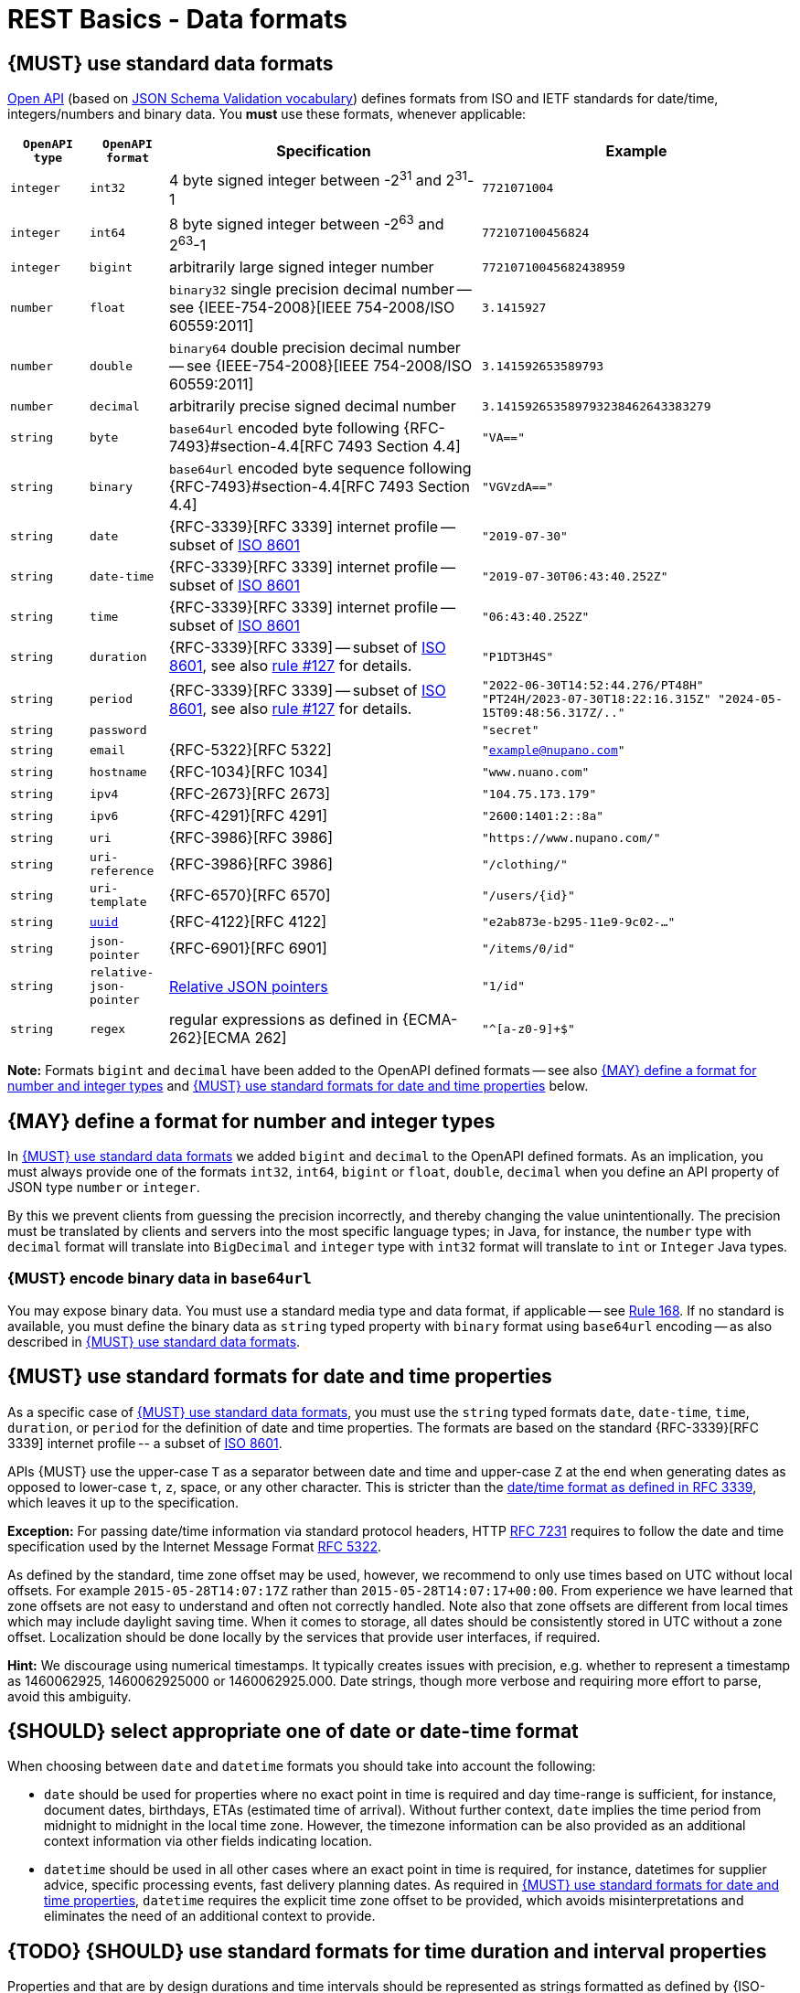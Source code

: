 [[data-formats]]
= REST Basics - Data formats


[#238]
== {MUST} use standard data formats

https://github.com/OAI/OpenAPI-Specification/blob/main/versions/3.1.0.md#data-types[Open API]
(based on https://tools.ietf.org/html/draft-bhutton-json-schema-validation-00#section-7.3[JSON Schema Validation vocabulary])
defines formats from ISO and IETF standards for date/time, integers/numbers and binary data.
You *must* use these formats, whenever applicable:

[cols="10%,10%,40%,40%",options="header",]
|=====================================================================
| `OpenAPI type` | `OpenAPI format` | Specification | Example
| `integer` | `int32` | 4 byte signed integer between pass:[-2<sup>31</sup>] and pass:[2<sup>31</sup>]-1 | `7721071004`
| `integer` | `int64` | 8 byte signed integer between pass:[-2<sup>63</sup>] and pass:[2<sup>63</sup>]-1 | `772107100456824`
| `integer` | `bigint` | arbitrarily large signed integer number | `77210710045682438959`
| `number` | `float` | `binary32` single precision decimal number -- see {IEEE-754-2008}[IEEE 754-2008/ISO 60559:2011] | `3.1415927`
| `number` | `double` | `binary64` double precision decimal number -- see {IEEE-754-2008}[IEEE 754-2008/ISO 60559:2011] | `3.141592653589793`
| `number` | `decimal` | arbitrarily precise signed decimal number | `3.141592653589793238462643383279`
| `string` | `byte` | `base64url` encoded byte following {RFC-7493}#section-4.4[RFC 7493 Section 4.4] | `"VA=="`
| `string` | `binary` | `base64url` encoded byte sequence following {RFC-7493}#section-4.4[RFC 7493 Section 4.4]  | `"VGVzdA=="`
| `string` | `date` | {RFC-3339}[RFC 3339] internet profile -- subset of https://tools.ietf.org/html/rfc3339#ref-ISO8601[ISO 8601] | `"2019-07-30"`
| `string` | `date-time` | {RFC-3339}[RFC 3339] internet profile -- subset of https://tools.ietf.org/html/rfc3339#ref-ISO8601[ISO 8601] |`"2019-07-30T06:43:40.252Z"`
| `string` | `time` | {RFC-3339}[RFC 3339] internet profile -- subset of https://tools.ietf.org/html/rfc3339#ref-ISO8601[ISO 8601] | `"06:43:40.252Z"`
| `string` | `duration` | {RFC-3339}[RFC 3339] -- subset of https://tools.ietf.org/html/rfc3339#ref-ISO8601[ISO 8601], see also <<#127,rule #127>> for details. | `"P1DT3H4S"`
| `string` | `period` | {RFC-3339}[RFC 3339] -- subset of https://tools.ietf.org/html/rfc3339#ref-ISO8601[ISO 8601], see also <<#127,rule #127>> for details. | `"2022-06-30T14:52:44.276/PT48H" "PT24H/2023-07-30T18:22:16.315Z" "2024-05-15T09:48:56.317Z/.."`
| `string` | `password` |  | `"secret"`
| `string` | `email` | {RFC-5322}[RFC 5322] | `"example@nupano.com"`
| `string` | `hostname` | {RFC-1034}[RFC 1034] | `"www.nuano.com"`
| `string` | `ipv4` | {RFC-2673}[RFC 2673] | `"104.75.173.179"`
| `string` | `ipv6` | {RFC-4291}[RFC 4291] | `"2600:1401:2::8a"`
| `string` | `uri` | {RFC-3986}[RFC 3986] | `"https://www.nupano.com/"`
| `string` | `uri-reference` | {RFC-3986}[RFC 3986] | `"/clothing/"`
| `string` | `uri-template` | {RFC-6570}[RFC 6570] | `"/users/\{id\}"`
| `string` | <<144, `uuid`>> | {RFC-4122}[RFC 4122] | `"e2ab873e-b295-11e9-9c02-..."`
| `string` | `json-pointer` | {RFC-6901}[RFC 6901] | `"/items/0/id"`
| `string` | `relative-json-pointer` | https://tools.ietf.org/html/draft-handrews-relative-json-pointer[Relative JSON pointers] | `"1/id"`
| `string` | `regex` | regular expressions as defined in {ECMA-262}[ECMA 262] | `"^[a-z0-9]+$"`
|=====================================================================

*Note:* Formats `bigint` and `decimal` have been added to the OpenAPI defined formats --
see also <<171>> and <<169>> below.


[#171]
== {MAY} define a format for number and integer types

In <<238>> we added `bigint` and `decimal` to the OpenAPI defined formats.
As an implication, you must always provide one of the formats `int32`, `int64`, `bigint`
or `float`, `double`, `decimal` when you define an API property of
JSON type `number` or `integer`.

By this we prevent clients from guessing the precision incorrectly, and thereby
changing the value unintentionally. The precision must be translated by clients
and servers into the most specific language types; in Java, for instance, the `number`
type with `decimal` format will translate into `BigDecimal` and `integer` type with
`int32` format will translate to `int` or `Integer` Java types.


[#239]
=== {MUST} encode binary data in `base64url`

You may expose binary data. You must use a standard media type and data format,
if applicable -- see <<168, Rule 168>>. If no standard is available, you must define
the binary data as `string` typed property with `binary` format using `base64url`
encoding -- as also described in <<238>>.


[#126]
[#169]
== {MUST} use standard formats for date and time properties

As a specific case of <<238>>, you must use the `string` typed formats
`date`, `date-time`, `time`, `duration`, or `period` for the definition of date and time properties.
The formats are based on the standard {RFC-3339}[RFC 3339] internet profile -- a
subset of https://tools.ietf.org/html/rfc3339#ref-ISO8601[ISO 8601].

APIs {MUST} use the upper-case `T` as a separator between date and time and
upper-case `Z` at the end when generating dates as opposed to lower-case `t`,
`z`, space, or any other character. This is stricter than the
https://datatracker.ietf.org/doc/html/rfc3339#section-5.6[date/time format
as defined in RFC 3339], which leaves it up to the specification.

*Exception:* For passing date/time information via standard protocol headers,
HTTP https://tools.ietf.org/html/rfc7231#section-7.1.1.1[RFC 7231] requires to
follow the date and time specification used by the Internet Message Format
https://tools.ietf.org/html/rfc5322[RFC 5322].

As defined by the standard, time zone offset may be used, however, we recommend
to only use times based on UTC without local offsets. For example `2015-05-28T14:07:17Z`
rather than `2015-05-28T14:07:17+00:00`. From experience we have learned that zone
offsets are not easy to understand and often not correctly handled. Note also that
zone offsets are different from local times which may include daylight saving time.
When it comes to storage, all dates should be consistently stored in UTC without
a zone offset. Localization should be done locally by the services that provide
user interfaces, if required.

*Hint:* We discourage using numerical timestamps. It typically creates
issues with precision, e.g. whether to represent a timestamp as 1460062925,
1460062925000 or 1460062925.000. Date strings, though more verbose and requiring
more effort to parse, avoid this ambiguity.


[#255]
== {SHOULD} select appropriate one of date or date-time format

When choosing between `date` and `datetime` formats you should take into account the following:

* `date` should be used for properties where no exact point in time is required and day time-range is sufficient,
for instance, document dates, birthdays, ETAs (estimated time of arrival).
Without further context, `date` implies the time period from midnight to midnight in the local time zone.
However, the timezone information can be also provided
as an additional context information via other fields indicating location.
* `datetime` should be used in all other cases where an exact point in time is required, 
for instance, datetimes for supplier advice, specific processing events, fast delivery planning dates.
As required in <<169>>,  `datetime` requires the explicit time zone offset to be provided,
which avoids misinterpretations and eliminates the need of an additional context to provide.


[#127]
== {TODO} {SHOULD} use standard formats for time duration and interval properties

Properties and that are by design durations and time intervals should be
represented as strings formatted as defined by {ISO-8601}[ISO 8601]
({RFC-3339}#appendix-A[RFC 3339 Appendix A contains a grammar] for `durations`
and `periods` - the latter called time intervals in {ISO-8601}[ISO 8601]). ISO
8601:1-2019 defines an  extension (`..`) to express open ended time intervals
that are very convenient in searches and are included in the below
{RFC-2234}[ABNF] grammar:

[source,abnf]
----
   dur-second        = 1*DIGIT "S"
   dur-minute        = 1*DIGIT "M" [dur-second]
   dur-hour          = 1*DIGIT "H" [dur-minute]
   dur-time          = "T" (dur-hour / dur-minute / dur-second)
   dur-day           = 1*DIGIT "D"
   dur-week          = 1*DIGIT "W"
   dur-month         = 1*DIGIT "M" [dur-day]
   dur-year          = 1*DIGIT "Y" [dur-month]
   dur-date          = (dur-day / dur-month / dur-year) [dur-time]
   duration          = "P" (dur-date / dur-time / dur-week)
   
   period-explicit   = iso-date-time "/" iso-date-time
   period-start      = iso-date-time "/" (duration / "..")
   period-end        = (duration / "..") "/" iso-date-time
   period            = period-explicit / period-start / period-end
----

A time interval query parameter should use `<time-property>_between` instead
of the parameter pair `<time-property>_before`/`<time-property>_after`, while
properties providing a time interval should be named `<time-property>_interval`.


[#128]
[#170]
== {MUST} use standard formats for country, language and currency properties

As a specific case of <<238>> you must use the following standard formats:

* Country codes: {ISO-3166-1-alpha-2}[ISO 3166-1-alpha-2] two letter country
  codes indicated via format `iso-3166-alpha-2` in the OpenAPI specification.
* Language codes: {ISO-639-1}[ISO 639-1] two letter language codes indicated
  via format `iso-639-1` in the OpenAPI specification.
* Language variant tags: {BCP47}[BCP 47] multi letter language tag indicated
  via format `bcp47` in the OpenAPI specification. (It is a compatible extension
  of {ISO-639-1}[ISO 639-1] with additional optional information for language
  usage, like region, variant, script)
* Currency codes:  {ISO-4217}[ISO 4217] three letter currency codes indicated
  via format `iso-4217` in the OpenAPI specification.

[#144]
== {MUST} only use UUIDs as identifiers

Generate only UUIDs Version 4 as unique identifiers for resources.